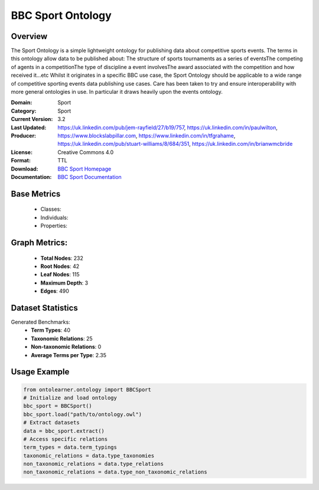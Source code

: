 BBC Sport Ontology
==============

Overview
-----------------
The Sport Ontology is a simple lightweight ontology for publishing data about competitive sports events.
The terms in this ontology allow data to be published about:
The structure of sports tournaments as a series of eventsThe competing of agents in a competitionThe type
of discipline a event involvesThe award associated with the competition and how received it...etc
Whilst it originates in a specific BBC use case, the Sport Ontology should be applicable
to a wide range of competitive sporting events data publishing use cases.
Care has been taken to try and ensure interoperability with more general ontologies in use.
In particular it draws heavily upon the events ontology.

:Domain: Sport
:Category: Sport
:Current Version: 3.2
:Last Updated:
:Producer: https://uk.linkedin.com/pub/jem-rayfield/27/b19/757, https://uk.linkedin.com/in/paulwilton, https://www.blockslabpillar.com, https://www.linkedin.com/in/tfgrahame, https://uk.linkedin.com/pub/stuart-williams/8/684/351, https://uk.linkedin.com/in/brianwmcbride
:License: Creative Commons 4.0
:Format: TTL
:Download: `BBC Sport Homepage <https://www.bbc.co.uk/ontologies/sport-ontology>`_
:Documentation: `BBC Sport Documentation <https://www.bbc.co.uk/ontologies/sport-ontology>`_

Base Metrics
---------------
    - Classes:
    - Individuals:
    - Properties:

Graph Metrics:
------------------
    - **Total Nodes**: 232
    - **Root Nodes**: 42
    - **Leaf Nodes**: 115
    - **Maximum Depth**: 3
    - **Edges**: 490

Dataset Statistics
-----------------
Generated Benchmarks:
    - **Term Types**: 40
    - **Taxonomic Relations**: 25
    - **Non-taxonomic Relations**: 0
    - **Average Terms per Type**: 2.35

Usage Example
------------------
.. code-block:: python

   from ontolearner.ontology import BBCSport
   # Initialize and load ontology
   bbc_sport = BBCSport()
   bbc_sport.load("path/to/ontology.owl")
   # Extract datasets
   data = bbc_sport.extract()
   # Access specific relations
   term_types = data.term_typings
   taxonomic_relations = data.type_taxonomies
   non_taxonomic_relations = data.type_relations
   non_taxonomic_relations = data.type_non_taxonomic_relations
